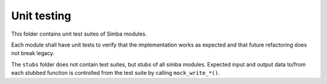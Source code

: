 Unit testing
============

This folder contains unit test suites of Simba modules.

Each module shall have unit tests to verify that the implementation
works as expected and that future refactoring does not break legacy.

The ``stubs`` folder does not contain test suites, but stubs of all
simba modules. Expected input and output data to/from each stubbed
function is controlled from the test suite by calling
``mock_write_*()``.
